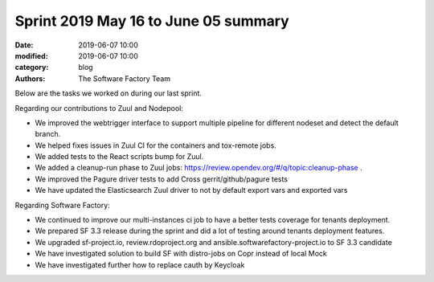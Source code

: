 Sprint 2019 May 16 to June 05 summary
######################################

:date: 2019-06-07 10:00
:modified: 2019-06-07 10:00
:category: blog
:authors: The Software Factory Team

Below are the tasks we worked on during our last sprint.

Regarding our contributions to Zuul and Nodepool:

* We improved the webtrigger interface to support multiple pipeline for different nodeset and detect the default branch.
* We helped fixes issues in Zuul CI for the containers and tox-remote jobs.
* We added tests to the React scripts bump for Zuul.
* We added a cleanup-run phase to Zuul jobs: https://review.opendev.org/#/q/topic:cleanup-phase .
* We improved the Pagure driver tests to add Cross gerrit/github/pagure tests
* We have updated the Elasticsearch Zuul driver to not by default export vars and exported vars

Regarding Software Factory:

* We continued to improve our multi-instances ci job to have a better tests coverage for tenants deployment.
* We prepared SF 3.3 release during the sprint and did a lot of testing around tenants deployment features.
* We upgraded sf-project.io, review.rdoproject.org and ansible.softwarefactory-project.io to SF 3.3 candidate
* We have investigated solution to build SF with distro-jobs on Copr instead of local Mock
* We have investigated further how to replace cauth by Keycloak
